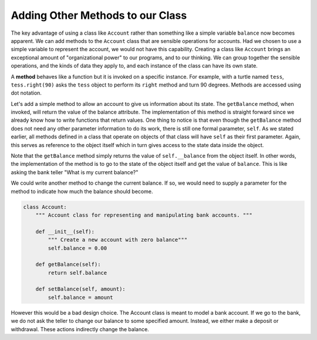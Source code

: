 ..  Copyright (C)  Brad Miller, David Ranum, Jeffrey Elkner, Peter Wentworth, Allen B. Downey, Chris
    Meyers, and Dario Mitchell.  Permission is granted to copy, distribute
    and/or modify this document under the terms of the GNU Free Documentation
    License, Version 1.3 or any later version published by the Free Software
    Foundation; with Invariant Sections being Forward, Prefaces, and
    Contributor List, no Front-Cover Texts, and no Back-Cover Texts.  A copy of
    the license is included in the section entitled "GNU Free Documentation
    License".

Adding Other Methods to our Class
---------------------------------
          
The key advantage of using a class like ``Account`` rather than something like a simple variable ``balance`` now becomes apparent.  We can add methods to
the ``Account`` class that are sensible operations for accounts.  Had we chosen to use a simple
variable to represent the account, we would not have this capability.
Creating a class like ``Account`` brings an exceptional
amount of "organizational power" to our programs, and to our thinking. 
We can group together the sensible operations, and the kinds of data 
they apply to, and each instance of the class can have its own state.       
          
A **method** behaves like a function but it is invoked on a specific
instance.  For example, with a turtle named ``tess``,  ``tess.right(90)`` asks the ``tess`` object to perform its
``right`` method and turn 90 degrees.   Methods are accessed using dot notation.  

Let's add a simple method to allow an account to give us information about its state.  The ``getBalance`` method, when invoked, will return the value of the balance attribute.  The implementation of this method is straight forward since we already know how
to write functions that return values.  One thing to notice is that even though the ``getBalance`` method does not need any other parameter information to do its work, there is still one formal parameter, ``self``.  As we stated earlier, all methods defined in a class that operate on objects of that class will have ``self`` as their first parameter.  Again, this serves as reference to the object itself which in turn gives access to the state data inside the object.

.. activecode:: chp13_classes4
    
    class Account:
        """ Account class for representing and manipulating bank accounts. """
        
        def __init__(self):
            """ Create a new account with zero balance"""
            self.balance = 0.00
    
        def getBalance(self):
            return self.balance

    
    p = Account()
    print(p.getBalance())

Note that the ``getBalance`` method simply returns the value of ``self.__balance`` from the object itself.  In other words, the implementation of the method is to go to the state of the object itself and get the value of ``balance``.  This is like asking the bank teller "What is my current balance?"

We could write another method to change the current balance. If so, we would need to supply a parameter for the method to indicate how much the balance should become.

.. sourcecode:: python
    
    class Account:
        """ Account class for representing and manipulating bank accounts. """
        
        def __init__(self):
            """ Create a new account with zero balance"""
            self.balance = 0.00

        def getBalance(self):
            return self.balance

        def setBalance(self, amount):
            self.balance = amount

However this would be a bad design choice. The Account class is meant to model a bank account. If we go to the bank, we do not ask the teller to change our balance to some specified amount. Instead, we either make a deposit or withdrawal. These actions indirectly change the balance.

